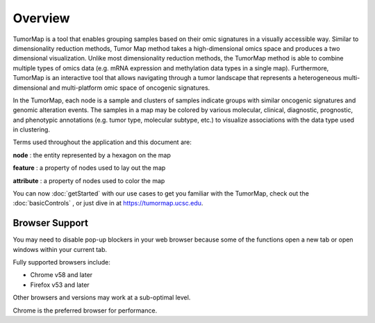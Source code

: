 
Overview
========

TumorMap is a tool that enables grouping samples based on their omic signatures
in a visually accessible way. Similar to dimensionality reduction methods, Tumor
Map method takes a high-dimensional omics space and produces a two dimensional
visualization. Unlike most dimensionality reduction methods, the TumorMap
method is able to combine multiple types of omics data (e.g. mRNA expression and
methylation data types in a single map). Furthermore, TumorMap is an
interactive tool that allows navigating through a tumor landscape that
represents a heterogeneous multi-dimensional and multi-platform omic space of
oncogenic signatures.

In the TumorMap, each node is a sample and clusters of samples indicate groups
with similar oncogenic signatures and genomic alteration events. The samples in
a map may be colored by various molecular, clinical, diagnostic, prognostic, and
phenotypic annotations (e.g. tumor type, molecular subtype, etc.) to visualize
associations with the data type used in clustering.

Terms used throughout the application and this document are:

**node** : the entity represented by a hexagon on the map

**feature** : a property of nodes used to lay out the map

**attribute** : a property of nodes used to color the map

You can now
:doc:`getStarted`
with our use cases to get you familiar with the TumorMap, check out the
:doc:`basicControls`
, or just dive in at
https://tumormap.ucsc.edu.

Browser Support
---------------

You may need to disable pop-up blockers in your web browser because some of the
functions open a new tab or open windows within your current tab.

Fully supported browsers include:

* Chrome v58 and later

* Firefox v53 and later

Other browsers and versions may work at a sub-optimal level.

Chrome is the preferred browser for performance.
